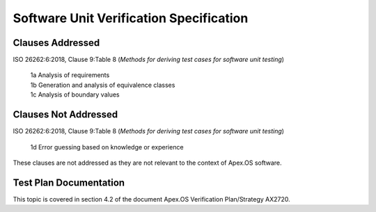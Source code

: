 Software Unit Verification Specification
========================================

Clauses Addressed
-----------------

ISO 26262:6:2018, Clause 9:Table 8 (*Methods for deriving test cases for software unit testing*)

	| 1a Analysis of requirements
	| 1b Generation and analysis of equivalence classes
	| 1c Analysis of boundary values

Clauses Not Addressed
---------------------

ISO 26262:6:2018, Clause 9:Table 8 (*Methods for deriving test cases for software unit testing*)

	| 1d Error guessing based on knowledge or experience

These clauses are not addressed as they are not relevant to the context of Apex.OS software.

Test Plan Documentation
-----------------------

This topic is covered in section 4.2 of the document Apex.OS Verification Plan/Strategy AX2720.
